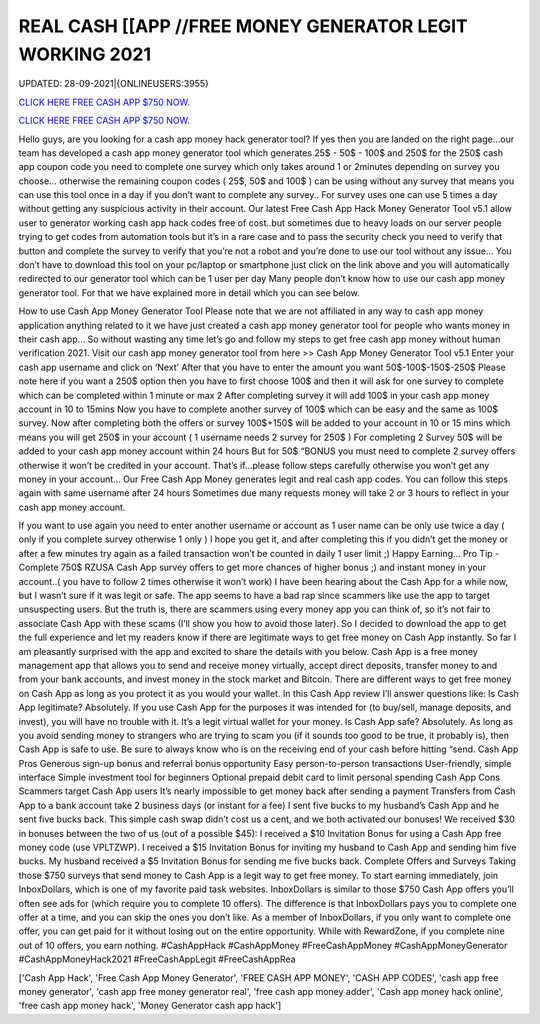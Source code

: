 REAL CASH [[APP //FREE MONEY GENERATOR LEGIT WORKING 2021
~~~~~~~~~~~~
UPDATED: 28-09-2021|{ONLINEUSERS:3955}

`CLICK HERE FREE CASH APP $750 NOW. <https://filesmart.net/b5ba89a>`__

`CLICK HERE FREE CASH APP $750 NOW. <https://filesmart.net/b5ba89a>`__

Hello guys, are you looking for a cash app money hack generator tool? If yes then you are landed on the right page...our team has developed a cash app money generator tool which generates 25$ - 50$ - 100$ and 250$ for the 250$ cash app coupon code you need to complete one survey which only takes around 1 or 2minutes depending on survey you choose… otherwise the remaining coupon codes ( 25$, 50$ and 100$ ) can be using without any survey that means you can use this tool once in a day if you don’t want to complete any survey.. For survey uses one can use 5 times a day without getting any suspicious activity in their account. Our latest Free Cash App Hack Money Generator Tool v5.1 allow user to generator working cash app hack codes free of cost..but sometimes due to heavy loads on our server people trying to get codes from automation tools but it’s in a rare case and to pass the security check you need to verify that button and complete the survey to verify that you’re not a robot and you’re done to use our tool without any issue… You don’t have to download this tool on your pc/laptop or smartphone just click on the link above and you will automatically redirected to our generator tool which can be 1 user per day Many people don’t know how to use our cash app money generator tool. For that we have explained more in detail which you can see below. 


How to use Cash App Money Generator Tool Please note that we are not affiliated in any way to cash app money application anything related to it we have just created a cash app money generator tool for people who wants money in their cash app… So without wasting any time let’s go and follow my steps to get free cash app money without human verification 2021.  Visit our cash app money generator tool from here >> Cash App Money Generator Tool v5.1  Enter your cash app username and click on ‘Next’  After that you have to enter the amount you want 50$-100$-150$-250$  Please note here if you want a 250$ option then you have to first choose 100$ and then it will ask for one survey to complete which can be completed within 1 minute or max 2  After completing survey it will add 100$ in your cash app money account in 10 to 15mins  Now you have to complete another survey of 100$ which can be easy and the same as 100$ survey.  Now after completing both the offers or survey 100$+150$ will be added to your account in 10 or 15 mins which means you will get 250$ in your account ( 1 username needs 2 survey for 250$ )  For completing 2 Survey 50$ will be added to your cash app money account within 24 hours  But for 50$ “BONUS you must need to complete 2 survey offers otherwise it won’t be credited in your account.  That’s if...please follow steps carefully otherwise you won’t get any money in your account…  Our Free Cash App Money generates legit and real cash app codes.  You can follow this steps again with same username after 24 hours  Sometimes due many requests money will take 2 or 3 hours to reflect in your cash app money account.  


If you want to use again you need to enter another username or account as 1 user name can be only use twice a day ( only if you complete survey otherwise 1 only )  I hope you get it, and after completing this if you didn’t get the money or after a few minutes try again as a failed transaction won’t be counted in daily 1 user limit ;)  Happy Earning…  Pro Tip - Complete 750$ RZUSA Cash App survey offers to get more chances of higher bonus ;) and instant money in your account..( you have to follow 2 times otherwise it won’t work) I have been hearing about the Cash App for a while now, but I wasn’t sure if it was legit or safe. The app seems to have a bad rap since scammers like use the app to target unsuspecting users. But the truth is, there are scammers using every money app you can think of, so it’s not fair to associate Cash App with these scams (I’ll show you how to avoid those later). So I decided to download the app to get the full experience and let my readers know if there are legitimate ways to get free money on Cash App instantly. So far I am pleasantly surprised with the app and excited to share the details with you below. Cash App is a free money management app that allows you to send and receive money virtually, accept direct deposits, transfer money to and from your bank accounts, and invest money in the stock market and Bitcoin. There are different ways to get free money on Cash App as long as you protect it as you would your wallet. In this Cash App review I’ll answer questions like: Is Cash App legitimate? Absolutely. If you use Cash App for the purposes it was intended for (to buy/sell, manage deposits, and invest), you will have no trouble with it. It’s a legit virtual wallet for your money. Is Cash App safe? Absolutely. As long as you avoid sending money to strangers who are trying to scam you (if it sounds too good to be true, it probably is), then Cash App is safe to use. Be sure to always know who is on the receiving end of your cash before hitting “send. Cash App Pros  Generous sign-up bonus and referral bonus opportunity  Easy person-to-person transactions  User-friendly, simple interface  Simple investment tool for beginners  Optional prepaid debit card to limit personal spending Cash App Cons  Scammers target Cash App users  It’s nearly impossible to get money back after sending a payment  Transfers from Cash App to a bank account take 2 business days (or instant for a fee) I sent five bucks to my husband’s Cash App and he sent five bucks back. This simple cash swap didn’t cost us a cent, and we both activated our bonuses! We received $30 in bonuses between the two of us (out of a possible $45):  I received a $10 Invitation Bonus for using a Cash App free money code (use VPLTZWP).  I received a $15 Invitation Bonus for inviting my husband to Cash App and sending him five bucks.  My husband received a $5 Invitation Bonus for sending me five bucks back. Complete Offers and Surveys Taking those $750 surveys that send money to Cash App is a legit way to get free money. To start earning immediately, join InboxDollars, which is one of my favorite paid task websites. InboxDollars is similar to those $750 Cash App offers you’ll often see ads for (which require you to complete 10 offers). The difference is that InboxDollars pays you to complete one offer at a time, and you can skip the ones you don’t like. As a member of InboxDollars, if you only want to complete one offer, you can get paid for it without losing out on the entire opportunity. While with RewardZone, if you complete nine out of 10 offers, you earn nothing. #CashAppHack #CashAppMoney #FreeCashAppMoney #CashAppMoneyGenerator #CashAppMoneyHack2021 #FreeCashAppLegit #FreeCashAppRea

['Cash App Hack', 'Free Cash App Money Generator', 'FREE CASH APP MONEY', 'CASH APP CODES', 'cash app free money generator', 'cash app free money generator real', 'free cash app money adder', 'Cash app money hack online', 'free cash app money hack', 'Money Generator cash app hack']
